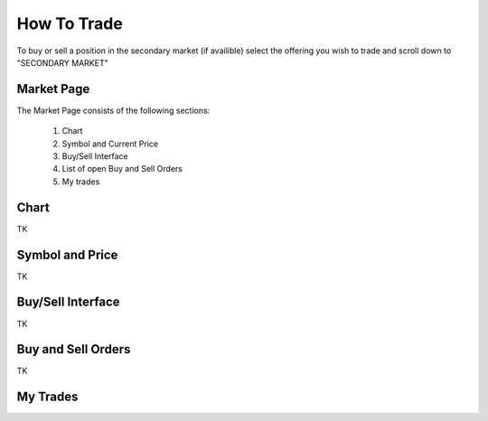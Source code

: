 .. _chroma_fund-account:

How To Trade
============

To buy or sell a position in the secondary market (if availible) select the offering you wish to trade and scroll down to "SECONDARY MARKET"

.. image:: /images/select_secondarymarket.png

Market Page
-----------

The Market Page consists of the following sections:

 1. Chart
 2. Symbol and Current Price
 3. Buy/Sell Interface
 4. List of open Buy and Sell Orders
 5. My trades

.. image:: /images/marketpage.png

Chart
-----

TK

Symbol and Price
----------------

TK

Buy/Sell Interface
------------------

TK

Buy and Sell Orders
-------------------

TK

My Trades
---------
